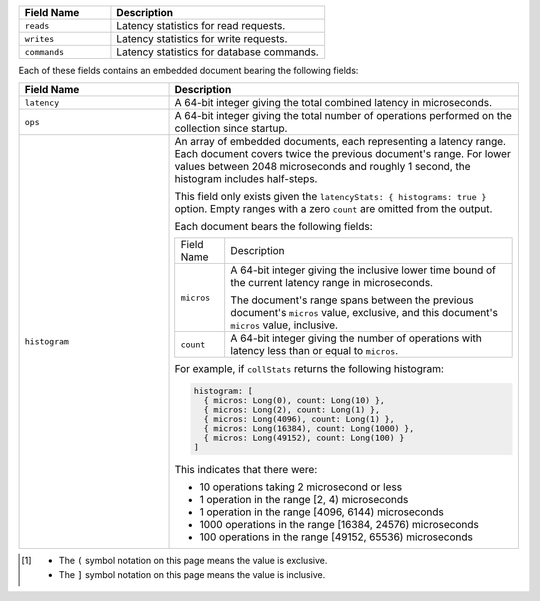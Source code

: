 
.. list-table::
    :header-rows: 1
    :widths: 30 70

    * - Field Name
      - Description

    * - ``reads``
      - Latency statistics for read requests.

    * - ``writes``
      - Latency statistics for write requests.

    * - ``commands``
      - Latency statistics for database commands.

Each of these fields contains an embedded document bearing the
following fields:

.. list-table::
    :header-rows: 1
    :widths: 30 70

    * - Field Name
      - Description

    * - ``latency``
      - A 64-bit integer giving the total combined
        latency in microseconds.

    * - ``ops``
      - A 64-bit integer giving the total number of
        operations performed on the collection since startup.

    * - ``histogram``
      - An array of embedded documents, each representing a latency range.
        Each document covers twice the previous document's range. For
        lower values between 2048 microseconds and roughly 1 second,
        the histogram includes half-steps.

        This field only exists given the
        ``latencyStats: { histograms: true }`` option. Empty ranges with
        a zero ``count`` are omitted from the output.

        Each document bears the following fields:

        .. list-table::

           * - Field Name
             - Description

           * - ``micros``
             - A 64-bit integer giving the inclusive
               lower time bound of the current latency range in
               microseconds.

               The document's range spans between the previous document's
               ``micros`` value, exclusive, and this document's
               ``micros`` value, inclusive.

           * - ``count``
             - A 64-bit integer giving the number of
               operations with latency less than or equal to ``micros``.

        For example, if ``collStats`` returns the following histogram:

        .. code-block:: javascript

           histogram: [
             { micros: Long(0), count: Long(10) },
             { micros: Long(2), count: Long(1) },
             { micros: Long(4096), count: Long(1) },
             { micros: Long(16384), count: Long(1000) },
             { micros: Long(49152), count: Long(100) }
           ]

        This indicates that there were:

        - 10 operations taking 2 microsecond or less
        - 1 operation in the range [2, 4) microseconds
        - 1 operation in the range [4096, 6144) microseconds
        - 1000 operations in the range [16384, 24576) microseconds
        - 100 operations in the range [49152, 65536) microseconds

.. [#inclusive_symbols] 

    - The ``(`` symbol notation on this page means the value is exclusive.
    - The ``]`` symbol notation on this page means the value is inclusive.


